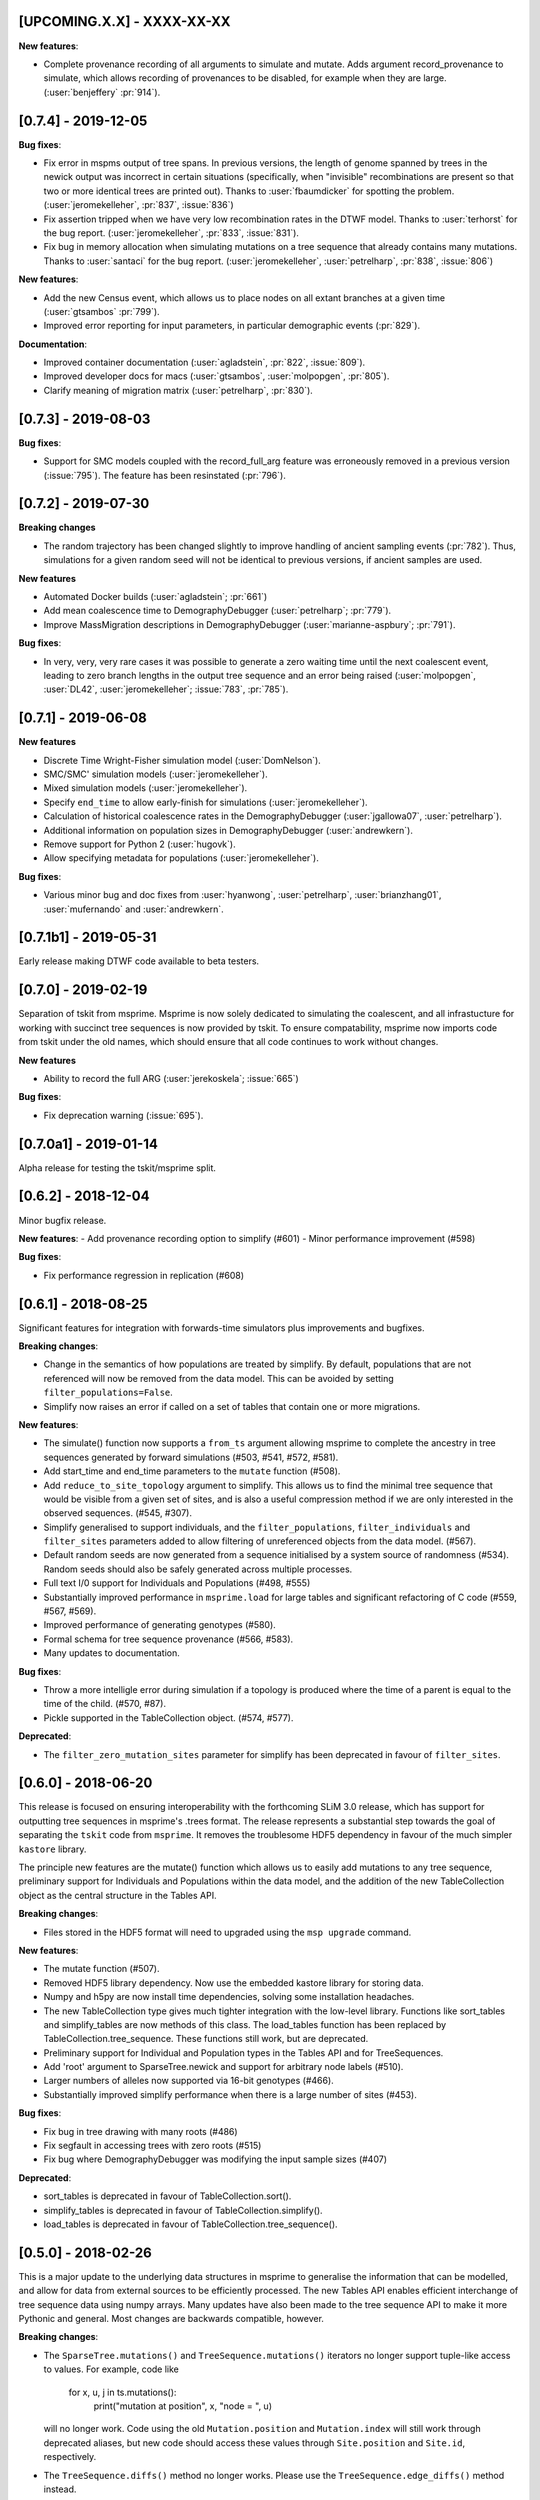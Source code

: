 ***************************
[UPCOMING.X.X] - XXXX-XX-XX
***************************

**New features**:

- Complete provenance recording of all arguments to simulate and mutate.
  Adds argument record_provenance to simulate, which allows recording of
  provenances to be disabled, for example when they are large.
  (:user:`benjeffery` :pr:`914`).

********************
[0.7.4] - 2019-12-05
********************

**Bug fixes**:

- Fix error in mspms output of tree spans. In previous versions, the length of
  genome spanned by trees in the newick output was incorrect in certain situations
  (specifically, when "invisible" recombinations are present so that two or more
  identical trees are printed out). Thanks to :user:`fbaumdicker` for spotting
  the problem. (:user:`jeromekelleher`, :pr:`837`, :issue:`836`)

- Fix assertion tripped when we have very low recombination rates in the DTWF
  model. Thanks to :user:`terhorst` for the bug report.
  (:user:`jeromekelleher`, :pr:`833`, :issue:`831`).

- Fix bug in memory allocation when simulating mutations on a tree sequence
  that already contains many mutations. Thanks to :user:`santaci` for the
  bug report. (:user:`jeromekelleher`, :user:`petrelharp`, :pr:`838`,
  :issue:`806`)

**New features**:

- Add the new Census event, which allows us to place nodes on all extant
  branches at a given time (:user:`gtsambos` :pr:`799`).

- Improved error reporting for input parameters, in particular
  demographic events (:pr:`829`).

**Documentation**:

- Improved container documentation (:user:`agladstein`, :pr:`822`, :issue:`809`).

- Improved developer docs for macs (:user:`gtsambos`, :user:`molpopgen`, :pr:`805`).

- Clarify meaning of migration matrix (:user:`petrelharp`, :pr:`830`).

********************
[0.7.3] - 2019-08-03
********************

**Bug fixes**:

- Support for SMC models coupled with the record_full_arg feature was
  erroneously removed in a previous version (:issue:`795`). The feature
  has been resinstated (:pr:`796`).

********************
[0.7.2] - 2019-07-30
********************

**Breaking changes**

- The random trajectory has been changed slightly to improve handling
  of ancient sampling events (:pr:`782`). Thus, simulations for a given
  random seed will not be identical to previous versions, if ancient
  samples are used.

**New features**

- Automated Docker builds (:user:`agladstein`; :pr:`661`)
- Add mean coalescence time to DemographyDebugger (:user:`petrelharp`; :pr:`779`).
- Improve MassMigration descriptions in DemographyDebugger
  (:user:`marianne-aspbury`; :pr:`791`).

**Bug fixes**:

- In very, very, very rare cases it was possible to generate a
  zero waiting time until the next coalescent event, leading to
  zero branch lengths in the output tree sequence and an error
  being raised (:user:`molpopgen`, :user:`DL42`, :user:`jeromekelleher`;
  :issue:`783`, :pr:`785`).

********************
[0.7.1] - 2019-06-08
********************

**New features**

- Discrete Time Wright-Fisher simulation model (:user:`DomNelson`).
- SMC/SMC' simulation models (:user:`jeromekelleher`).
- Mixed simulation models (:user:`jeromekelleher`).
- Specify ``end_time`` to allow early-finish for simulations (:user:`jeromekelleher`).
- Calculation of historical coalescence rates in the DemographyDebugger
  (:user:`jgallowa07`, :user:`petrelharp`).
- Additional information on population sizes in DemographyDebugger
  (:user:`andrewkern`).
- Remove support for Python 2 (:user:`hugovk`).
- Allow specifying metadata for populations (:user:`jeromekelleher`).

**Bug fixes**:

- Various minor bug and doc fixes from :user:`hyanwong`, :user:`petrelharp`,
  :user:`brianzhang01`, :user:`mufernando` and :user:`andrewkern`.


**********************
[0.7.1b1] - 2019-05-31
**********************

Early release making DTWF code available to beta testers.

********************
[0.7.0] - 2019-02-19
********************

Separation of tskit from msprime. Msprime is now solely dedicated to simulating
the coalescent, and all infrastucture for working with succinct tree sequences
is now provided by tskit. To ensure compatability, msprime now imports code
from tskit under the old names, which should ensure that all code continues
to work without changes.

**New features**

- Ability to record the full ARG (:user:`jerekoskela`; :issue:`665`)

**Bug fixes**:

- Fix deprecation warning (:issue:`695`).


**********************
[0.7.0a1] - 2019-01-14
**********************

Alpha release for testing the tskit/msprime split.

********************
[0.6.2] - 2018-12-04
********************

Minor bugfix release.

**New features**:
- Add provenance recording option to simplify (#601)
- Minor performance improvement (#598)

**Bug fixes**:

- Fix performance regression in replication (#608)


********************
[0.6.1] - 2018-08-25
********************

Significant features for integration with forwards-time simulators plus
improvements and bugfixes.

**Breaking changes**:

- Change in the semantics of how populations are treated by simplify. By
  default, populations that are not referenced will now be removed from the
  data model. This can be avoided by setting ``filter_populations=False``.

- Simplify now raises an error if called on a set of tables that contain
  one or more migrations.

**New features**:

- The simulate() function now supports a ``from_ts`` argument allowing
  msprime to complete the ancestry in tree sequences generated by
  forward simulations (#503, #541, #572, #581).

- Add start_time and end_time parameters to the ``mutate`` function (#508).

- Add ``reduce_to_site_topology`` argument to simplify. This allows us to
  find the minimal tree sequence that would be visible from a given set
  of sites, and is also a useful compression method if we are only interested
  in the observed sequences. (#545, #307).

- Simplify generalised to support individuals, and the ``filter_populations``,
  ``filter_individuals`` and ``filter_sites`` parameters added to allow
  filtering of unreferenced objects from the data model. (#567).

- Default random seeds are now generated from a sequence initialised by
  a system source of randomness (#534). Random seeds should also be safely generated
  across multiple processes.

- Full text I/0 support for Individuals and Populations (#498, #555)

- Substantially improved performance in ``msprime.load`` for large tables
  and significant refactoring of C code (#559, #567, #569).

- Improved performance of generating genotypes (#580).

- Formal schema for tree sequence provenance (#566, #583).

- Many updates to documentation.

**Bug fixes**:

- Throw a more intelligle error during simulation if a topology is produced
  where the time of a parent is equal to the time of the child. (#570, #87).

- Pickle supported in the TableCollection object. (#574, #577).

**Deprecated**:

- The ``filter_zero_mutation_sites`` parameter for simplify has been deprecated
  in favour of ``filter_sites``.

********************
[0.6.0] - 2018-06-20
********************

This release is focused on ensuring interoperability with the forthcoming SLiM
3.0 release, which has support for outputting tree sequences in msprime's
.trees format. The release represents a substantial step towards the goal of
separating the ``tskit`` code from ``msprime``. It removes the troublesome HDF5
dependency in favour of the much simpler ``kastore`` library.

The principle new features are the mutate() function which allows us to easily
add mutations to any tree sequence, preliminary support for Individuals and
Populations within the data model, and the addition of the new TableCollection
object as the central structure in the Tables API.

**Breaking changes**:

- Files stored in the HDF5 format will need to upgraded using the
  ``msp upgrade`` command.

**New features**:

- The mutate function (#507).

- Removed HDF5 library dependency. Now use the embedded kastore library
  for storing data.

- Numpy and h5py are now install time dependencies, solving some installation
  headaches.

- The new TableCollection type  gives much tighter integration with the
  low-level library. Functions like sort_tables and simplify_tables are
  now methods of this class. The load_tables function has been replaced
  by TableCollection.tree_sequence. These functions still work, but are
  deprecated.

- Preliminary support for Individual and Population types in the Tables
  API and for TreeSequences.

- Add 'root' argument to SparseTree.newick and support for arbitrary
  node labels (#510).

- Larger numbers of alleles now supported via 16-bit genotypes (#466).

- Substantially improved simplify performance when there is a large
  number of sites (#453).


**Bug fixes**:

- Fix bug in tree drawing with many roots (#486)

- Fix segfault in accessing trees with zero roots (#515)

- Fix bug where DemographyDebugger was modifying the input sample sizes (#407)


**Deprecated**:

- sort_tables is deprecated in favour of TableCollection.sort().

- simplify_tables is deprecated in favour of TableCollection.simplify().

- load_tables is deprecated in favour of TableCollection.tree_sequence().

********************
[0.5.0] - 2018-02-26
********************

This is a major update to the underlying data structures in msprime to
generalise the information that can be modelled, and allow
for data from external sources to be efficiently processed. The
new Tables API enables efficient interchange of tree sequence data using
numpy arrays. Many updates have also been made to the tree sequence
API to make it more Pythonic and general. Most changes are backwards
compatible, however.

**Breaking changes**:

- The ``SparseTree.mutations()`` and ``TreeSequence.mutations()`` iterators no
  longer support tuple-like access to values. For example, code like

    for x, u, j in ts.mutations():
        print("mutation at position", x, "node = ", u)

  will no longer work. Code using the old ``Mutation.position`` and
  ``Mutation.index`` will still work through deprecated aliases,
  but new code should access these values through ``Site.position``
  and ``Site.id``, respectively.

- The ``TreeSequence.diffs()`` method no longer works. Please use
  the ``TreeSequence.edge_diffs()`` method instead.

- ``TreeSequence.get_num_records()`` no longer works. Any code using
  this or the ``records()`` iterator should be rewritten to work with
  the ``edges()`` iterator and num_edges instead.

- Files stored in the HDF5 format will need to upgraded using the
  ``msp upgrade`` command.

**New features**:

- The API has been made more Pythonic by replacing (e.g.)
  ``tree.get_parent(u)`` with ``tree.parent(u)``, and
  ``tree.get_total_branch_length()`` with ``tree.total_branch_length``.
  The old forms have been maintained as deprecated aliases. (#64)

- Efficient interchange of tree sequence data using the new Tables
  API. This consists of classes representing the various
  tables (e.g. ``NodeTable``) and some utility functions (such
  as ``load_tables``, ``sort_tables``, etc).

- Support for a much more general class of tree sequence topologies.
  For example, trees with multiple roots are fully supported.

- Substantially generalised mutation model. Mutations now occur at
  specific sites, which can be associated with zero to many mutations.
  Each site has an ancestral state (any character string) and
  each mutation a derived state (any character string).

- Substantially updated documentation to rigorously define the
  underlying data model and requirements for imported data.

- The ``variants()`` method now returns a list of alleles for each
  site, and genotypes are indexes into this array. This is both
  consistent with existing usage and works with the newly generalised
  mutation model, which allows arbitrary strings of characters as
  mutational states.

- Add the formal concept of a sample, and distinguished from 'leaves'.
  Change ``tracked_leaves``, etc. to ``tracked_samples`` (#225).
  Also rename ``sample_size`` to ``num_samples`` for consistency (#227).

- The simplify() method returns subsets of a large tree sequence.

- TreeSequence.first() returns the first tree in sequence.

- Windows support. Msprime is now routinely tested on Windows as
  part of the suite of continuous integration tests.

- Newick output is not supported for more general trees. (#117)

- The ``genotype_matrix`` method allows efficient access to the
  full genotype matrix. (#306)

- The variants iterator no longer uses a single buffer for
  genotype data, removing a common source of error (#253).

- Unicode and ASCII output formats for ``SparseTree.draw()``.

- ``SparseTree.draw()`` renders tree in the more conventional 'square
  shoulders' format.

- ``SparseTree.draw()`` by default returns an SVG string, so it can
  be easily displayed in a Jupyter notebook. (#204)

- Preliminary support for a broad class of site-based statistics,
  including Patterson's f-statistics, has been added, through
  the `SiteStatCalculator`, and its branch length analog,
  `BranchLengthStatCalculator`.  The interface is still in development,
  and is expected may change.

**Bug fixes**:

- Duplicate site no longer possible (#159)

- Fix for incorrect population sizes in DemographyDebugger (#66).

**Deprecated**:

- The ``records`` iterator has been deprecated, and the underlying data
  model has moved away from the concept of coalescence records. The
  structure of a tree sequence is now defined in terms of a set of nodes
  and edges, essentially a normlised version of coalescence records.

- Changed ``population_id`` to ``population`` in various DemographicEvent
  classes for consistency. The old ``population_id`` argument is kept as a
  deprecated alias.

- Changed ``destination`` to ``dest`` in MassMigrationEvent. The old
  ``destination`` argument is retained as a deprecated alias.

- Changed ``sample_size`` to ``num_samples`` in TreeSequence and
  SparseTree. The older versions are retained as deprecated aliases.

- Change ``get_num_leaves`` to ``num_samples`` in SparseTree. The
  ``get_num_leaves`` method (and other related methods) that have
  been retained for backwards compatability are semantically incorrect,
  in that they now return the number of **samples**. This should have
  no effect on existing code, since samples and leaves were synonymous.
  New code should use the documented ``num_samples`` form.

- Accessing the ``position`` attribute on a ``Mutation`` or
  ``Variant`` object is now deprecated, as this is a property of a ``Site``.

- Accessing the ``index`` attribute on a ``Mutation`` or ``Variant`` object
  is now deprecated. Please use ``variant.site.id`` instead. In general,
  objects with IDs (i.e., derived from tables) now have an ``id`` field.

- Various ``get_`` methods in TreeSequence and SparseTree have been
  replaced by more Pythonic alternatives.

********************
[0.4.0] - 2016-10-16
********************

Major release providing new functionality and laying groundwork for
upcoming functionality.

**Breaking changes**:

- The HDF5 file format has been changed to allow for non-binary trees
  and to improve performance. It is now both smaller and faster to
  load. However, msprime cannot directly load tree sequence files
  written by older versions. The ``msp upgrade`` utility has been
  developed to provide an upgrade path for existing users, so that
  files written by older versions of msprime can be converted to the
  newer format and read by version 0.4.x of msprime.

- The tuples returned by the ``mutations`` method contains an element.
  This will break code doing things like

      for pos, node in ts.mutations():
          print(pos, node)

  For better forward compatibility, code should use named attributes
  rather than positional access:

      for mutation in ts.mutations():
          print(mutation.position, mutation.node)

- Similarly, the undocumented ``variants`` method has some major changes:

  1. The returned tuple has two new values, ``node`` and ``index``
     in the middle of the tuple (but see the point above about using
     named attributes).

  2. The returned genotypes are by default numpy arrays. To revert
     to the old behaviour of returning Python bytes objects, use the
     ``as_bytes`` argument to the ``variants()`` method.

**New features**:

- Historical samples. Using the ``samples`` argument to ``simulate``
  users can specify the location and time of all samples explicitly.

- HDF5 file upgrade utility ``msp upgrade``

- Support for non-binary trees in the tree sequence, and relaxation
  of the requirements on input tree sequences using the read_txt()
  function.

- Integration with numpy, with zero-copy access to the low-level C API.

- Documented the variants() method that provides access to the sample
  genotypes as either numpy arrays or Python bytes objects.

- New LdCalculator class that allows very fast calculation of r^2 values.

- Initial support for threading.

- The values returned mutations() method now also contain an ``index``
  attribute. This makes many operations simpler.

- New TreeSequence.get_time() method that returns the time a sample
  was sampled at.

**Performance improvements**:

- File load times substantially reduced by pre-computing and storing
  traversal indexes.

- O(1) implementation of TreeSequence.get_num_trees()

- Improved control of enabled tree features in TreeSequence.trees()
  method using the ``leaf_lists`` and ``leaf_counts`` arguments.

**Bug fixes**:

- Fixed a precision problem with DemographyDebugger. #37

- Segfault on large haplotypes. #29

********************
[0.3.2] - 2016-07-21
********************

Feature release adding new import and export features to the API
and CLI.

- New ``TreeSequence.write_records`` and ``TreeSequence.write_mutations``
  methods to serialise a tree sequence in a human readable text format.

- New ``msprime.load_txt()`` method that parses the above formats, and
  allows msprime to read in data from external sources.

- New ``TreeSequence.write_vcf`` method to write mutation information
  in VCF format.

- Miscellaneous documentation fixes.


********************
[0.3.1] - 2016-06-24
********************

Feature release adding population related methods to the API.

- New ``TreeSequence.get_population(sample_id)`` method.

- New ``TreeSequence.get_samples(population_id)`` method.

- Added the optional ``samples`` argument to the
  ``TreeSequence.get_pairwise_diversity`` method.

- Fixed a potential low-level buffer overrun problem.


********************
[0.3.0] - 2016-05-31
********************

Bugfix release affecting all users of the Python API. Version 0.2.0 contained a
confusing and inconsistent mix of times and rates being expressed in both
coalescent units and generations. This release changes _all_ times and rates
used when describing demographic models to generations, and also changes
all population sizes to be absolute. In the interest of consistency, the
units of the trees output by msprime are also changed to generations. This
is a major breaking change, and will require updates to all scripts using the
API.

This release also include some performance improvements and additional
functionality.

Mspms users are not affected, other than benefiting from performance
improvements.

Breaking changes:

- Time values are now rescaled into generations when a TreeSequence is
  created, and so all times associated with tree nodes are measured in
  generations. The time values in any existing HDF5 file will now be
  interpreted as being in generations, so stored simulations must be
  rerun. To minimise the chance of this happening silently, we have
  incremented the file format major version number, so that attempts
  to read older versions will fail.

- Growth rate values for the PopulationConfiguration class are now
  per generation, and population sizes are absolute. These were in
  coalescent units and relative to Ne previously.

- GrowthRateChangeEvents and SizeChangeEvents have been replaced with
  a single class, PopulationParametersChange. This new class takes
  an initial_size as the absolute population size, and growth_rate
  per generation. Since the change in units was a breaking one,
  potentially leading to subtle and confusing bugs, we decided that
  the name refactoring would at least ensure that users would need
  to be aware that the change had been made. This API should now
  be stable, and will not be changed again without an excellent
  reason.

- MigrationRateChangeEvent has been renamed to MigrationRateChange
  and the migration rates are now per-generation.

- MassMigrationEvent has been renamed to MassMigration, and the
  values of source and destination swapped, fixing the bug in
  issue #14.

- The TreeSequence.records() method now returns an extra value,
  potentially breaking client code.

Improvements:

- Added tutorial for demographic events.

- Added DemographyDebugger class to help view the changes in populations
  over time.

- Added population tracking for coalescent events. We can now determine
  the population associated with every tree node. The relevant information
  has been added to the HDF5 file format.

- Improved performance for replication by reusing the same low-level
  simulator instance. This leads to significant improvements for large
  numbers of replicates of small simulations. Issue #8.

- Changed the TreeSequence.records() method to return named tuples.

- Added get_total_branch_length method. Issue #12.

- Fixed bug in reading Hapmap files. Issue #13.

********************
[0.2.0] - 2016-05-05
********************

Major update release, adding significant new functionality to the Python
API and several breaking changes. All code written for the 0.1.x API
will be affected, unfortunately.

Breaking changes:

- Sample IDs are now zero indexed. In previous versions of msprime, the
  samples were numbered from 1 to n inclusive, which is not Pythonic.
  This change has been made to make the API more usable, but will
  cause issues for existing code.

- There is now an Ne parameter to simulate(), and recombination,
  mutation and migration rates are now all per-generation. The
  keyword arguments have been changed to recombination_rate
  and mutation_rate, which should mean that silent errors will
  be avoided. All rates in existing code will need to be
  divided by 4 as a result of this. This change was made to make
  working with recombination maps and per generation recombination
  rates easier.

- Msprime now uses continuous values to represent coordinates, and
  the num_loci parameter has been replaced with a new length parameter
  to simulate(). Internally, a discrete recombination model is still
  used, but by default the potential number of discrete sites is
  very large and effectively continuous. True discrete recombination
  models can still be specified by using the recombination_map
  argument to simulate.

- The population_models argument to simulate() has been removed, and
  replaced with the population_configuration and demographic_events
  parameters. This was necessary to provide the full demographic
  model.

- The HDF5 file format has been updated to accommodate the continuous
  coordinates, along with other minor changes. As a consequence,
  simulation results will be somewhat larger. Stored simulations will
  need to be re-run and saved.

- Removed the random_seed key from the provenance JSON strings.

- Removed the simulate_tree() function, as it seemed to offer little
  extra value.


New features:

- Simulation of variable recombination rates via arbitrary recombination
  maps.

- Full support for population structure and demographic events.

- API support for replication via the num_replicates argument to simulate().

- Fully reworked random generation mechanisms, so that in the nominal
  case a single instance of gsl_rng is used throughout the entire
  simulation session.

- Addition of several miscellaneous methods to the TreeSequence API.

- Added NULL_NODE constant to make tree traversals more readable.

*********************
[0.1.10] - 2016-04-21
*********************

Bugfix release. Fixes serious issue affecting simulations with small
sample sizes.

https://github.com/jeromekelleher/msprime/issues/7

All users of mspms should update immediately and any analyses using
a small sample size (< 10) with mutations should be repeated.

Many thanks to Konrad Lohse for identifying the issue.

********************
[0.1.9] - 2016-04-01
********************

Bugfix release. Fixes serious issue affecting random seeds in mspms.

https://github.com/jeromekelleher/msprime/issues/6

All users of mspms should update immediately and any analyses using
the ``-seeds`` option in mspms should be repeated.

Many thanks to Derek Setter for identifying the issue.

********************
[0.1.8] - 2016-02-17
********************

Transitional release providing population structure support for the
ms-compatible command line interface. A considerable amount of low-level
plumbing was required to provide the required flexibility. This is currently
not visible from the high-level API, but will shortly be made available in the
forthcoming 0.2.x series.

The current implementation of migration should work well for small numbers of
populations (e.g. < 10), but will not scale well for large numbers of
populations.

+++++++
Changes
+++++++

- Added the -I, -m, -ma, -em, -eM, -ema, -eG, -eg, -eN, -en,
  -ej and -es options to mspms. These should provide full ms
  compatability, except for the -es option which is currently
  limited in scope.

- Added some extra keys to the low-level configuration JSON in
  the HDF5 file format to describe the population structure.
  This will be documented in a future release.

- Added a `get_pairwise_diversity` method to the TreeSequence
  class to efficiently calculate the population genetics
  statistic pi.
